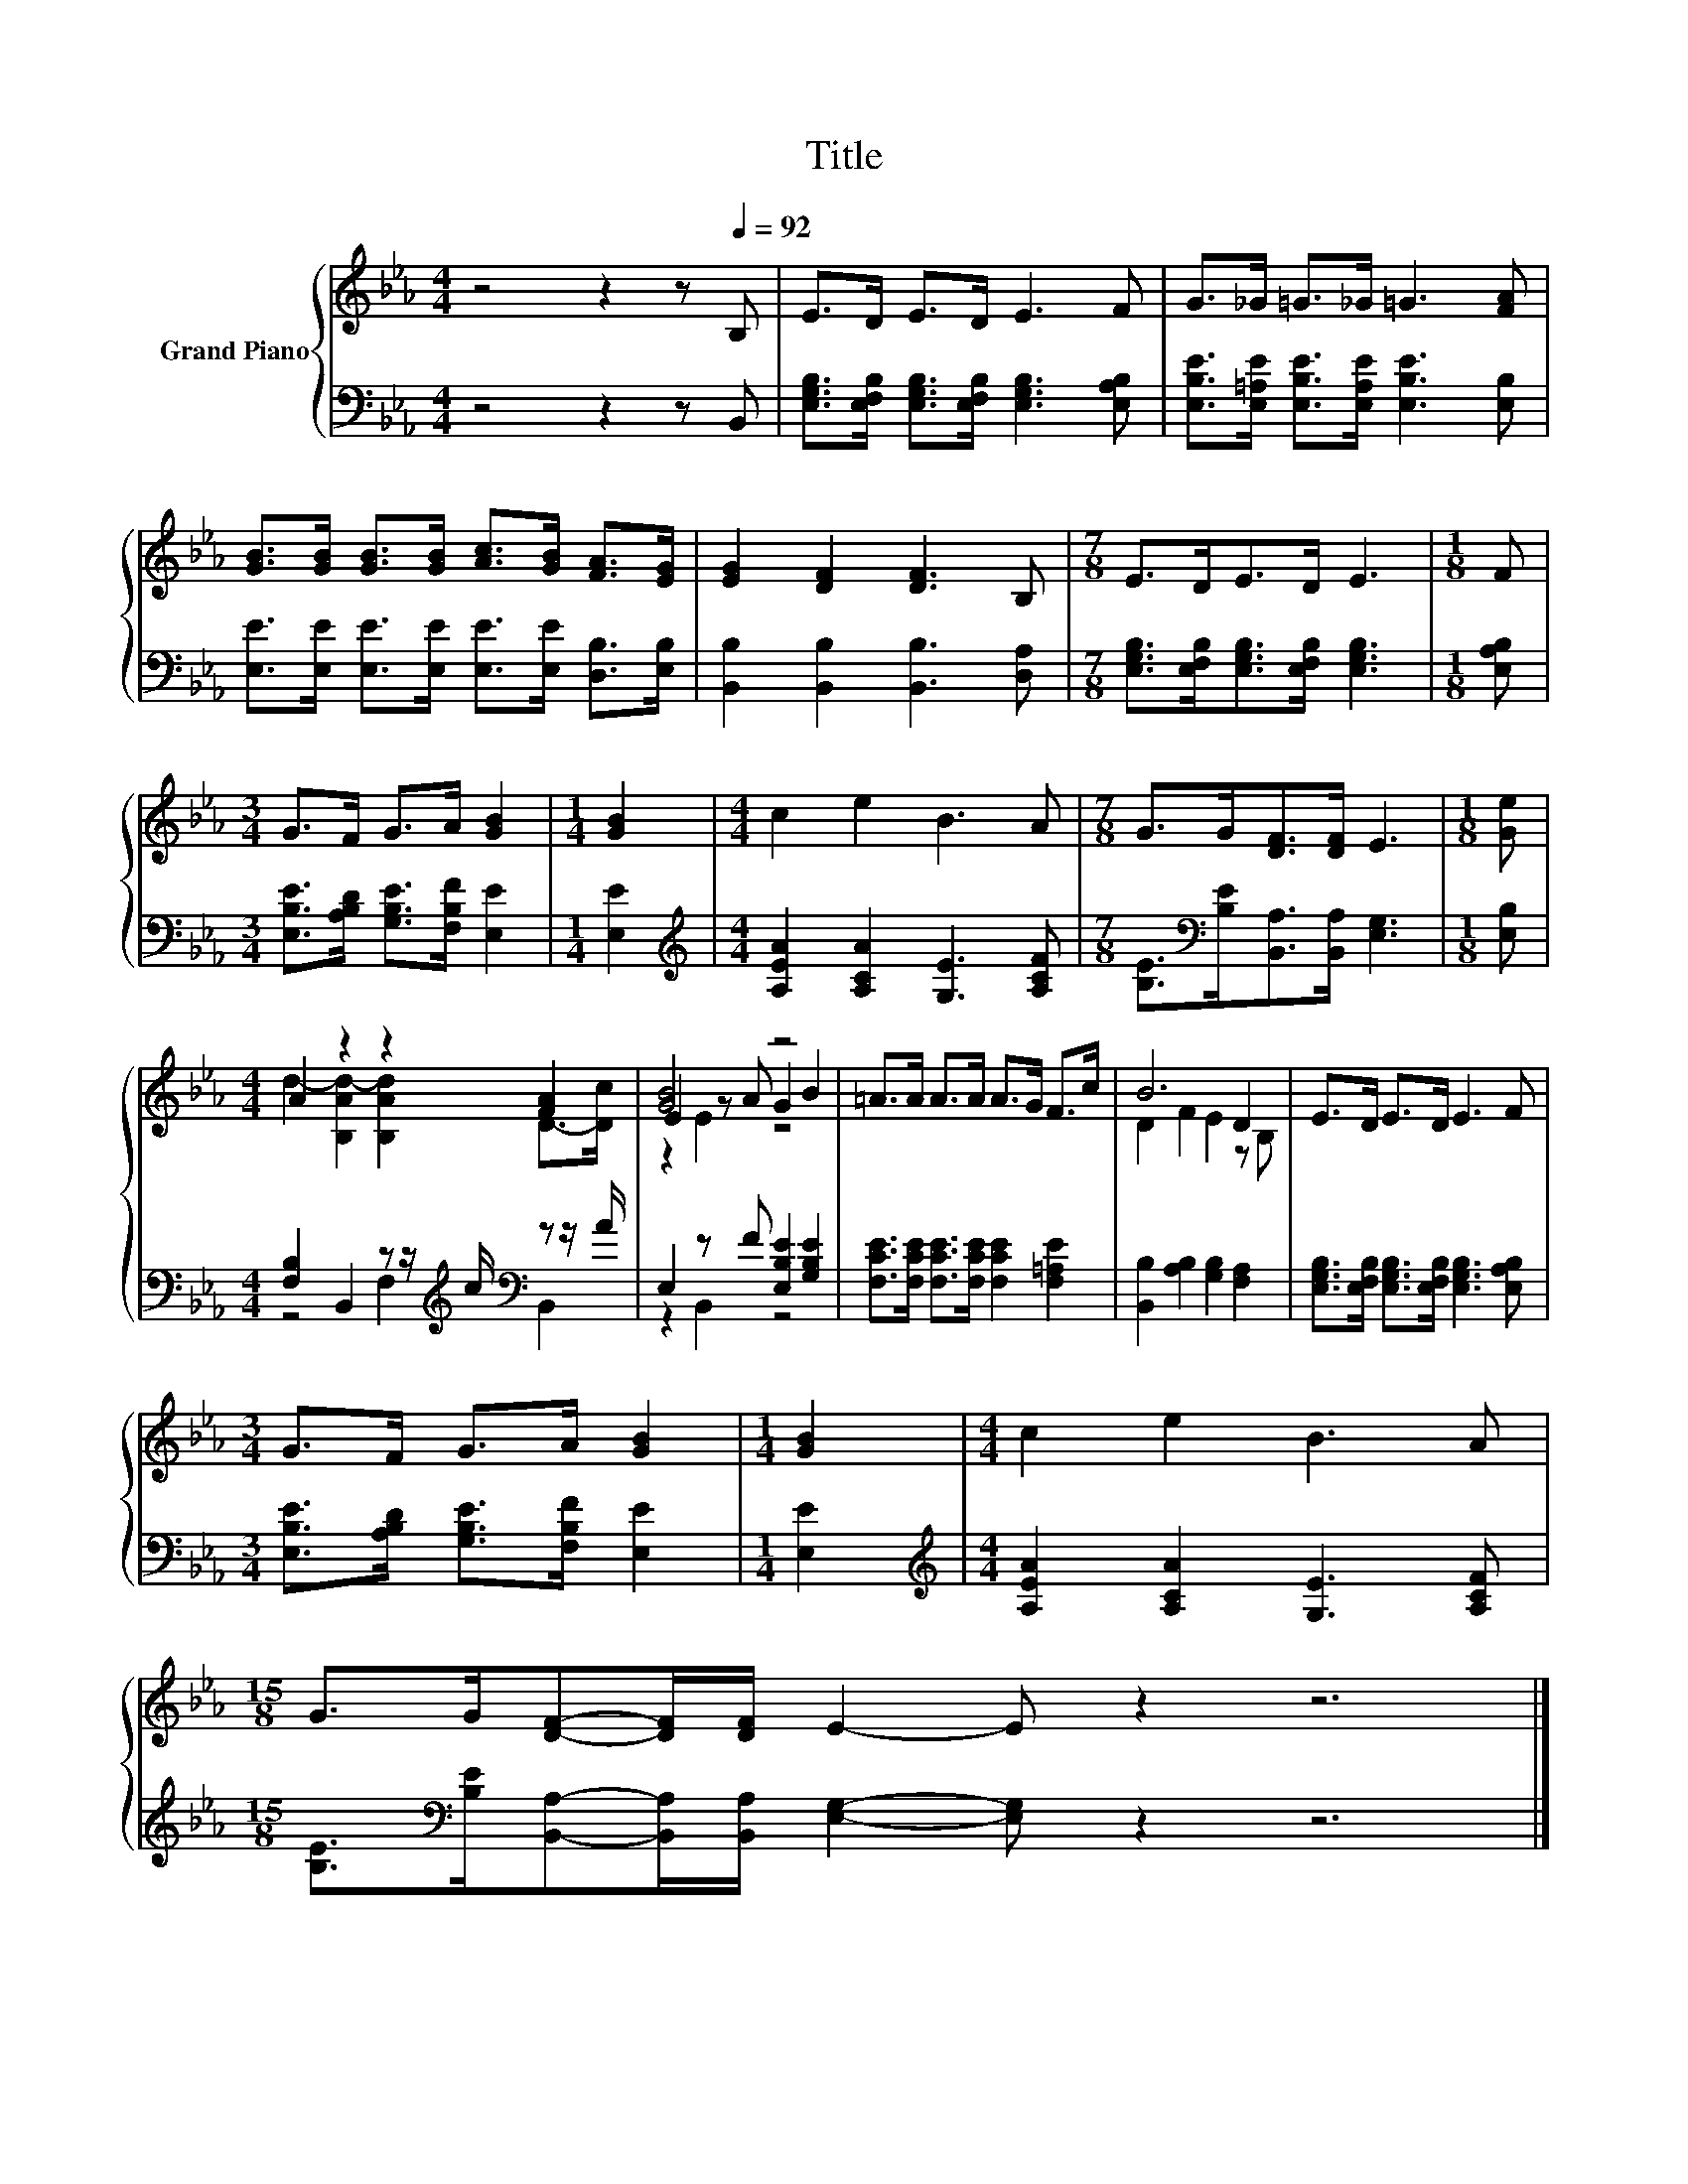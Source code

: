 X:1
T:Title
%%score { ( 1 3 5 ) | ( 2 4 ) }
L:1/8
M:4/4
K:Eb
V:1 treble nm="Grand Piano"
V:3 treble 
V:5 treble 
V:2 bass 
V:4 bass 
V:1
 z4 z2 z[Q:1/4=92] B, | E>D E>D E3 F | G>_G =G>_G =G3 [FA] | %3
 [GB]>[GB] [GB]>[GB] [Ac]>[GB] [FA]>[EG] | [EG]2 [DF]2 [DF]3 B, |[M:7/8] E>DE>D E3 |[M:1/8] F | %7
[M:3/4] G>F G>A [GB]2 |[M:1/4] [GB]2 |[M:4/4] c2 e2 B3 A |[M:7/8] G>G[DF]>[DF] E3 |[M:1/8] [Ge] | %12
[M:4/4] A2 z2 z2 [FA]2 | [GB]4 z4 | =A>A A>A A>G F>c | B6 D2 | E>D E>D E3 F | %17
[M:3/4] G>F G>A [GB]2 |[M:1/4] [GB]2 |[M:4/4] c2 e2 B3 A | %20
[M:15/8] G>G[DF]-[DF]/[DF]/ E2- E z2 z6 |] %21
V:2
 z4 z2 z B,, | [E,G,B,]>[E,F,B,] [E,G,B,]>[E,F,B,] [E,G,B,]3 [E,A,B,] | %2
 [E,B,E]>[E,=A,E] [E,B,E]>[E,A,E] [E,B,E]3 [E,B,] | %3
 [E,E]>[E,E] [E,E]>[E,E] [E,E]>[E,E] [D,B,]>[E,B,] | [B,,B,]2 [B,,B,]2 [B,,B,]3 [D,A,] | %5
[M:7/8] [E,G,B,]>[E,F,B,][E,G,B,]>[E,F,B,] [E,G,B,]3 |[M:1/8] [E,A,B,] | %7
[M:3/4] [E,B,E]>[A,B,D] [G,B,E]>[F,B,F] [E,E]2 |[M:1/4] [E,E]2 | %9
[M:4/4][K:treble] [A,EA]2 [A,CA]2 [G,E]3 [A,CF] | %10
[M:7/8] [B,E]>[K:bass][B,E][B,,A,]>[B,,A,] [E,G,]3 |[M:1/8] [E,B,] | %12
[M:4/4] [F,B,]2 B,,2 z z/[K:treble] c/[K:bass] z z/ A/ | E,2 z F [E,B,E]2 [G,B,E]2 | %14
 [F,CE]>[F,CE] [F,CE]>[F,CE] [F,CE]2 [F,=A,E]2 | [B,,B,]2 [A,B,]2 [G,B,]2 [F,A,]2 | %16
 [E,G,B,]>[E,F,B,] [E,G,B,]>[E,F,B,] [E,G,B,]3 [E,A,B,] | %17
[M:3/4] [E,B,E]>[A,B,D] [G,B,E]>[F,B,F] [E,E]2 |[M:1/4] [E,E]2 | %19
[M:4/4][K:treble] [A,EA]2 [A,CA]2 [G,E]3 [A,CF] | %20
[M:15/8] [B,E]>[K:bass][B,E][B,,A,]-[B,,A,]/[B,,A,]/ [E,G,]2- [E,G,] z2 z6 |] %21
V:3
 x8 | x8 | x8 | x8 | x8 |[M:7/8] x7 |[M:1/8] x |[M:3/4] x6 |[M:1/4] x2 |[M:4/4] x8 |[M:7/8] x7 | %11
[M:1/8] x |[M:4/4] d2- [B,Ad-]2 [B,Ad]2 D->[Dc] | E2 z A G2 B2 | x8 | D2 F2 E2 z B, | x8 | %17
[M:3/4] x6 |[M:1/4] x2 |[M:4/4] x8 |[M:15/8] x15 |] %21
V:4
 x8 | x8 | x8 | x8 | x8 |[M:7/8] x7 |[M:1/8] x |[M:3/4] x6 |[M:1/4] x2 |[M:4/4][K:treble] x8 | %10
[M:7/8] x3/2[K:bass] x11/2 |[M:1/8] x |[M:4/4] z4 F,2[K:treble][K:bass] B,,2 | z2 B,,2 z4 | x8 | %15
 x8 | x8 |[M:3/4] x6 |[M:1/4] x2 |[M:4/4][K:treble] x8 |[M:15/8] x3/2[K:bass] x27/2 |] %21
V:5
 x8 | x8 | x8 | x8 | x8 |[M:7/8] x7 |[M:1/8] x |[M:3/4] x6 |[M:1/4] x2 |[M:4/4] x8 |[M:7/8] x7 | %11
[M:1/8] x |[M:4/4] x8 | z2 E2 z4 | x8 | x8 | x8 |[M:3/4] x6 |[M:1/4] x2 |[M:4/4] x8 | %20
[M:15/8] x15 |] %21

